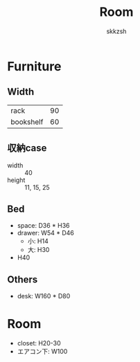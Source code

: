 #+TITLE: Room
#+AUTHOR: skkzsh
#+LANGUAGE: ja
#+OPTIONS: \n:nil
#+HTML_HEAD: <link rel="stylesheet" type="text/css" href="http://skkzsh.github.io/style_sheet/org/white-org.css" title="org">

* Furniture
** Width
   | rack      |  90 |
   | bookshelf |  60 |

** 収納case
   - width :: 40
   - height :: 11, 15, 25

** Bed
   - space: D36 * H36
   - drawer: W54 * D46
     - 小: H14
     - 大: H30
   - H40

** Others
   - desk: W160 * D80

* Room
- closet: H20-30
- エアコン下: W100
